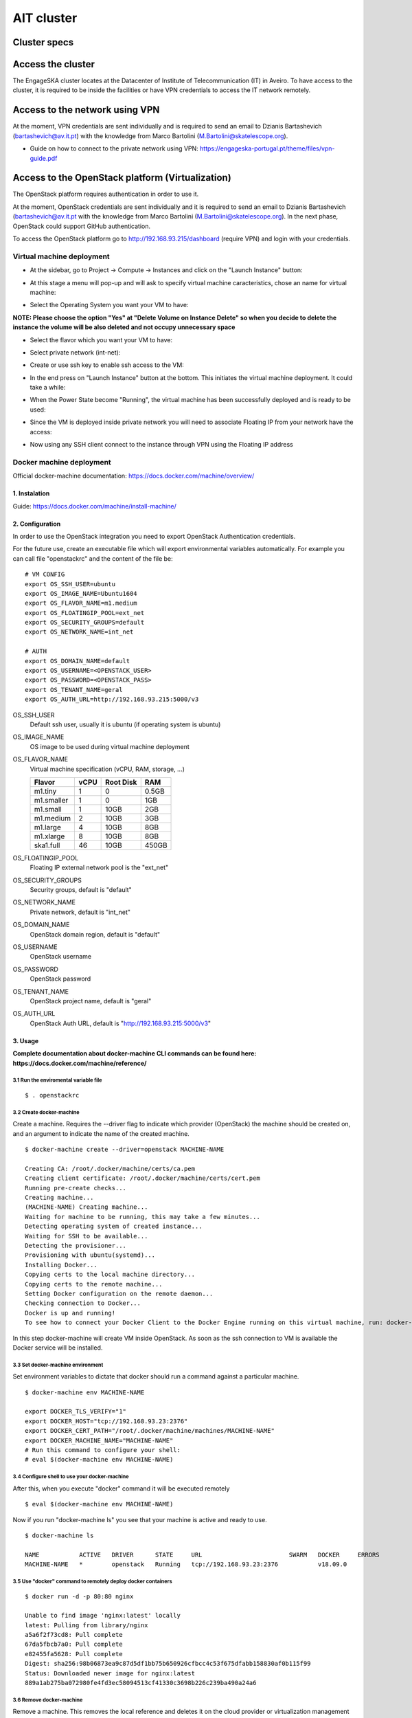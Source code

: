 AIT cluster
***********

Cluster specs
=============
.. image:: cluster.png

Access the cluster
==================
The EngageSKA cluster locates at the Datacenter of Institute of Telecommunication (IT) in Aveiro. To have access to the cluster, it is required to be inside the facilities or have VPN credentials to access the IT network remotely.

Access to the network using VPN
===============================
At the moment, VPN credentials are sent individually and is required to send an email to Dzianis Bartashevich (bartashevich@av.it.pt) with the knowledge from Marco Bartolini (M.Bartolini@skatelescope.org).

- Guide on how to connect to the private network using VPN: https://engageska-portugal.pt/theme/files/vpn-guide.pdf

Access to the OpenStack platform (Virtualization)
=================================================
.. image:: openstack_login.png

The OpenStack platform requires authentication in order to use it.

At the moment, OpenStack credentials are sent individually and it is required to send an email to Dzianis Bartashevich (bartashevich@av.it.pt with the knowledge from Marco Bartolini (M.Bartolini@skatelescope.org). In the next phase, OpenStack could support GitHub authentication.

To access the OpenStack platform go to http://192.168.93.215/dashboard (require VPN) and login with your credentials.

Virtual machine deployment
--------------------------
- At the sidebar, go to Project -> Compute -> Instances and click on the "Launch Instance" button:

.. image:: openstack_project_compute_instance.png

- At this stage a menu will pop-up and will ask to specify virtual machine caracteristics, chose an name for virtual machine:

.. image:: openstack_vm_chars.png

- Select the Operating System you want your VM to have:

**NOTE: Please choose the option "Yes" at "Delete Volume on Instance Delete" so when you decide to delete the instance the volume will be also deleted and not occupy unnecessary space**

.. image:: openstack_vm_os.png
.. image:: openstack_vm_os2.png

- Select the flavor which you want your VM to have:

.. image:: openstack_flavor.png
.. image:: openstack_flavor2.png

- Select private network (int-net):

.. image:: openstack_network.png
.. image:: openstack_network2.png

- Create or use ssh key to enable ssh access to the VM:

.. image:: openstack_sshkeys.png

- In the end press on "Launch Instance" button at the bottom. This initiates the virtual machine deployment. It could take a while:

.. image:: openstack_launch_instance.png

- When the Power State become "Running", the virtual machine has been successfully deployed and is ready to be used:

.. image:: openstack_running_intance.png

- Since the VM is deployed inside private network you will need to associate Floating IP from your network have the access:

.. image:: openstack_running_intance.png
.. image:: openstack_floating_choose.png
.. image:: openstack_floating_add.png
.. image:: openstack_floating_add2.png
.. image:: openstack_floating_ip.png

- Now using any SSH client connect to the instance through VPN using the Floating IP address

Docker machine deployment
-------------------------
Official docker-machine documentation: https://docs.docker.com/machine/overview/

1. Instalation
^^^^^^^^^^^^^^
Guide: https://docs.docker.com/machine/install-machine/

2. Configuration
^^^^^^^^^^^^^^^^
In order to use the OpenStack integration you need to export OpenStack Authentication credentials.

For the future use, create an executable file which will export environmental variables automatically. For example you can call file "openstackrc" and the content of the file be:


::

	# VM CONFIG
	export OS_SSH_USER=ubuntu
	export OS_IMAGE_NAME=Ubuntu1604
	export OS_FLAVOR_NAME=m1.medium
	export OS_FLOATINGIP_POOL=ext_net
	export OS_SECURITY_GROUPS=default
	export OS_NETWORK_NAME=int_net

	# AUTH
	export OS_DOMAIN_NAME=default
	export OS_USERNAME=<OPENSTACK_USER>
	export OS_PASSWORD=<OPENSTACK_PASS>
	export OS_TENANT_NAME=geral
	export OS_AUTH_URL=http://192.168.93.215:5000/v3


OS_SSH_USER
  Default ssh user, usually it is ubuntu (if operating system is ubuntu)

OS_IMAGE_NAME
  OS image to be used during virtual machine deployment

OS_FLAVOR_NAME
  Virtual machine specification (vCPU, RAM, storage, ...)

  +------------+------+-----------+-------+
  | Flavor     | vCPU | Root Disk |  RAM  |
  +============+======+===========+=======+
  | m1.tiny    |  1   | 0         | 0.5GB |
  +------------+------+-----------+-------+
  | m1.smaller |  1   | 0         | 1GB   |
  +------------+------+-----------+-------+
  | m1.small   |  1   | 10GB      | 2GB   |
  +------------+------+-----------+-------+
  | m1.medium  |  2   | 10GB      | 3GB   |
  +------------+------+-----------+-------+
  | m1.large   |  4   | 10GB      | 8GB   |
  +------------+------+-----------+-------+
  | m1.xlarge  |  8   | 10GB      | 8GB   |
  +------------+------+-----------+-------+
  | ska1.full  |  46  | 10GB      | 450GB |
  +------------+------+-----------+-------+

OS_FLOATINGIP_POOL
  Floating IP external network pool is the "ext_net"

OS_SECURITY_GROUPS
  Security groups, default is "default"

OS_NETWORK_NAME
  Private network, default is "int_net"

OS_DOMAIN_NAME
  OpenStack domain region, default is "default"

OS_USERNAME
  OpenStack username

OS_PASSWORD
  OpenStack password

OS_TENANT_NAME
  OpenStack project name, default is "geral"

OS_AUTH_URL
  OpenStack Auth URL, default is "http://192.168.93.215:5000/v3"


3. Usage
^^^^^^^^

**Complete documentation about docker-machine CLI commands can be found here: https://docs.docker.com/machine/reference/**

3.1 Run the enviromental variable file
""""""""""""""""""""""""""""""""""""""
::

	$ . openstackrc

3.2 Create docker-machine
"""""""""""""""""""""""""
Create a machine. Requires the --driver flag to indicate which provider (OpenStack) the machine should be created on, and an argument to indicate the name of the created machine.

::

	$ docker-machine create --driver=openstack MACHINE-NAME

	Creating CA: /root/.docker/machine/certs/ca.pem
	Creating client certificate: /root/.docker/machine/certs/cert.pem
	Running pre-create checks...
	Creating machine...
	(MACHINE-NAME) Creating machine...
	Waiting for machine to be running, this may take a few minutes...
	Detecting operating system of created instance...
	Waiting for SSH to be available...
	Detecting the provisioner...
	Provisioning with ubuntu(systemd)...
	Installing Docker...
	Copying certs to the local machine directory...
	Copying certs to the remote machine...
	Setting Docker configuration on the remote daemon...
	Checking connection to Docker...
	Docker is up and running!
	To see how to connect your Docker Client to the Docker Engine running on this virtual machine, run: docker-machine env MACHINE-NAME

In this step docker-machine will create VM inside OpenStack. As soon as the ssh connection to VM is available the Docker service will be installed.

3.3 Set docker-machine environment
""""""""""""""""""""""""""""""""""
Set environment variables to dictate that docker should run a command against a particular machine.
::

	$ docker-machine env MACHINE-NAME

	export DOCKER_TLS_VERIFY="1"
	export DOCKER_HOST="tcp://192.168.93.23:2376"
	export DOCKER_CERT_PATH="/root/.docker/machine/machines/MACHINE-NAME"
	export DOCKER_MACHINE_NAME="MACHINE-NAME"
	# Run this command to configure your shell: 
	# eval $(docker-machine env MACHINE-NAME)

3.4 Configure shell to use your docker-machine
""""""""""""""""""""""""""""""""""""""""""""""
After this, when you execute "docker" command it will be executed remotely
::

	$ eval $(docker-machine env MACHINE-NAME)

Now if you run "docker-machine ls" you see that your machine is active and ready to use.
::

	$ docker-machine ls

	NAME           ACTIVE   DRIVER      STATE     URL                        SWARM   DOCKER     ERRORS
	MACHINE-NAME   *        openstack   Running   tcp://192.168.93.23:2376           v18.09.0   

3.5 Use "docker" command to remotely deploy docker containers
"""""""""""""""""""""""""""""""""""""""""""""""""""""""""""""

::

	$ docker run -d -p 80:80 nginx

	Unable to find image 'nginx:latest' locally
	latest: Pulling from library/nginx
	a5a6f2f73cd8: Pull complete 
	67da5fbcb7a0: Pull complete 
	e82455fa5628: Pull complete 
	Digest: sha256:98b06873ea9c87d5df1bb75b650926cfbcc4c53f675dfabb158830af0b115f99
	Status: Downloaded newer image for nginx:latest
	889a1ab275ba072980fe4fd3ec58094513cf41330c3698b226c239ba490a24a6

3.6 Remove docker-machine
"""""""""""""""""""""""""
Remove a machine. This removes the local reference and deletes it on the cloud provider or virtualization management platform.
::

	$ docker-machine rm MACHINE-NAME (-f if need force)

3.7 Docker-machine IP
"""""""""""""""""""""
Get the IP address of one or more machines
::

	$ docker-machine ip MACHINE-NAME

	192.168.93.23

3.8 Docker-machine list
"""""""""""""""""""""""
List currently deployed docker-machines
::

	$ docker-machine ls

	NAME           ACTIVE   DRIVER      STATE     URL                        SWARM   DOCKER     ERRORS
	MACHINE-NAME   *        openstack   Running   tcp://192.168.93.23:2376           v18.09.0   

3.9 Docker-machine upgrade
""""""""""""""""""""""""""
Upgrade a machine to the latest version of Docker. How this upgrade happens depends on the underlying distribution used on the created instance.
::

	$ docker-machine upgrade MACHINE-NAME

	Waiting for SSH to be available...
	Detecting the provisioner...
	Upgrading docker...
	Restarting docker...

3.10 Docker-machine stop
""""""""""""""""""""""""
Stops running docker-machine
::

	$ docker-machine stop MACHINE-NAME

	Stopping "MACHINE-NAME"...
	Machine "MACHINE-NAME" was stopped.

3.11 Docker-machine restart
"""""""""""""""""""""""""""
Restarts docker-machine
::

	$ docker-machine restart MACHINE-NAME

	Restarting "MACHINE-NAME"...
	Waiting for SSH to be available...
	Detecting the provisioner...
	Restarted machines may have new IP addresses. You may need to re-run the `docker-machine env` command.

3.12 Docker-machine start
"""""""""""""""""""""""""
Starts docker-machine
::

	$ docker-machine start MACHINE-NAME

	Starting "MACHINE-NAME"...
	Machine "MACHINE-NAME" was started.
	Waiting for SSH to be available...
	Detecting the provisioner...
	Started machines may have new IP addresses. You may need to re-run the `docker-machine env` command.

3.13 Docker-machine ssh
"""""""""""""""""""""""
Log into or run a command on a machine using SSH.
::

	$ docker-machine ssh MACHINE-NAME

	Welcome to Ubuntu 16.04.4 LTS (GNU/Linux 4.4.0-116-generic x86_64)

	* Documentation:  https://help.ubuntu.com
	* Management:     https://landscape.canonical.com
	* Support:        https://ubuntu.com/advantage

	Get cloud support with Ubuntu Advantage Cloud Guest:
	http://www.ubuntu.com/business/services/cloud

	153 packages can be updated.
	81 updates are security updates.

	New release '18.04.1 LTS' available.
	Run 'do-release-upgrade' to upgrade to it.


	ubuntu@MACHINE-NAME:~$ 





Access to the bare metal
========================
In this stage, this option is very restrictive and only in a well-justified situation is allowed.
